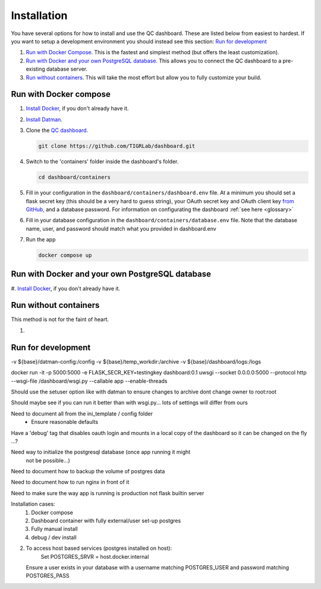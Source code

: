 ------------
Installation
------------

You have several options for how to install and use the QC dashboard. These are
listed below from easiest to hardest. If you want to setup a development
environment you should instead see this section:  `Run for development`_

#. `Run with Docker Compose`_. This is the fastest and simplest method
   (but offers the least customization).
#. `Run with Docker and your own PostgreSQL database`_. This allows you to  
   connect the QC dashboard to a pre-existing database server.
#. `Run without containers`_. This will take the most effort but allow you  
   to fully customize your build.

Run with Docker compose
---------------------
#. `Install Docker <https://docs.docker.com/get-docker/>`_, if you don't 
   already have it.
#. `Install Datman. <http://imaging-genetics.camh.ca/datman/installation.html>`_
#. Clone the `QC dashboard. <https://github.com/TIGRLab/dashboard.git>`_

   .. code-block:: bash

      git clone https://github.com/TIGRLab/dashboard.git
#. Switch to the 'containers' folder inside the dashboard's folder.

   .. code-block:: bash
   
      cd dashboard/containers
#. Fill in your configuration in the ``dashboard/containers/dashboard.env`` file. 
   At a minimum you should set a flask secret key (this should be a very hard 
   to guess string), your OAuth secret key and OAuth client key 
   `from GitHub, <https://docs.github.com/en/developers/apps/building-oauth-apps/creating-an-oauth-app>`_
   and a database password. For information on configurating the dashboard
   :ref:`see here <glossary>`   
#. Fill in your database configuration in the ``dashboard/containers/database.env`` 
   file. Note that the database name, user, and password should match what you 
   provided in dashboard.env
#. Run the app

   .. code-block:: bash
   
      docker compose up


Run with Docker and your own PostgreSQL database
------------------------------------------------
#. `Install Docker <https://docs.docker.com/get-docker/>`_, if you don't
already have it.

Run without containers
----------------------
This method is not for the faint of heart.

#. 

Run for development
-------------------















-v ${base}/datman-config:/config
-v ${base}/temp_workdir:/archive
-v ${base}/dashboard/logs:/logs


docker run -it -p 5000:5000 -e FLASK_SECR_KEY=testingkey dashboard:0.1 uwsgi --socket 0.0.0.0:5000 --protocol http --wsgi-file /dashboard/wsgi.py --callable app --enable-threads


Should use the setuser option like with datman to ensure
changes to archive dont change owner to root:root

Should maybe see if you can run it better than with wsgi.py... lots of
settings will differ from ours

Need to document all from the ini_template / config folder
  - Ensure reasonable defaults


Have a 'debug' tag that disables oauth login and mounts in a local
copy of the dashboard so it can be changed on the fly ...?

Need way to initialize the postgresql database (once app running it might
  not be possible...)

Need to document how to backup the volume of postgres data

Need to document how to run nginx in front of it

Need to make sure the way app is running is production not flask builtin server


Installation cases:
  1. Docker compose
  2. Dashboard container with fully external/user set-up postgres
  3. Fully manual install
  4. debug / dev install

2.
  To access host based services (postgres installed on host):
      Set POSTGRES_SRVR = host.docker.internal
  Ensure a user exists in your database with a username matching POSTGRES_USER
  and password matching POSTGRES_PASS
